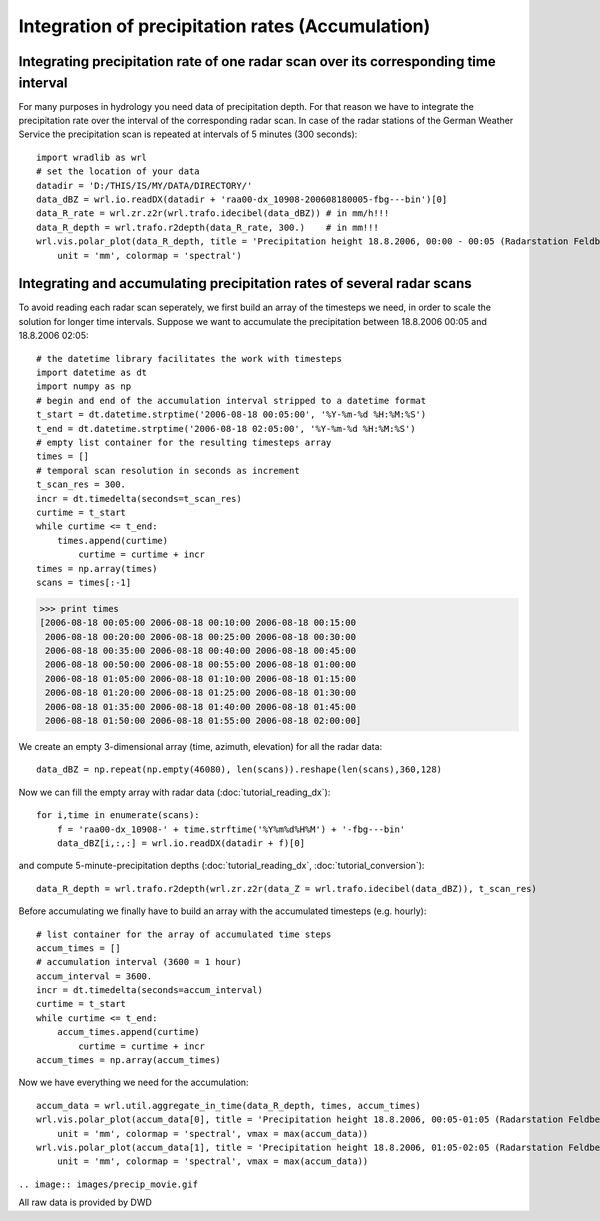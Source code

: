 *************************************************
Integration of precipitation rates (Accumulation)
*************************************************


Integrating precipitation rate of one radar scan over its corresponding time interval
-------------------------------------------------------------------------------------
For many purposes in hydrology you need data of precipitation depth. For that reason we have to integrate the precipitation rate over the interval of the corresponding radar scan. In case of the radar stations of the German Weather Service the precipitation scan is repeated at intervals of 5 minutes (300 seconds)::

   import wradlib as wrl
   # set the location of your data
   datadir = 'D:/THIS/IS/MY/DATA/DIRECTORY/'
   data_dBZ = wrl.io.readDX(datadir + 'raa00-dx_10908-200608180005-fbg---bin')[0]
   data_R_rate = wrl.zr.z2r(wrl.trafo.idecibel(data_dBZ)) # in mm/h!!!
   data_R_depth = wrl.trafo.r2depth(data_R_rate, 300.)    # in mm!!!
   wrl.vis.polar_plot(data_R_depth, title = 'Precipitation height 18.8.2006, 00:00 - 00:05 (Radarstation Feldberg)',
       unit = 'mm', colormap = 'spectral')

.. image:: images/depth5.jpg


Integrating and accumulating precipitation rates of several radar scans
-----------------------------------------------------------------------
To avoid reading each radar scan seperately, we first build an array of the timesteps we need, in order to scale the solution for longer time intervals. Suppose we want to accumulate the precipitation between 18.8.2006 00:05 and 18.8.2006 02:05::

   # the datetime library facilitates the work with timesteps
   import datetime as dt
   import numpy as np
   # begin and end of the accumulation interval stripped to a datetime format
   t_start = dt.datetime.strptime('2006-08-18 00:05:00', '%Y-%m-%d %H:%M:%S')
   t_end = dt.datetime.strptime('2006-08-18 02:05:00', '%Y-%m-%d %H:%M:%S')
   # empty list container for the resulting timesteps array
   times = []
   # temporal scan resolution in seconds as increment
   t_scan_res = 300.
   incr = dt.timedelta(seconds=t_scan_res)
   curtime = t_start
   while curtime <= t_end:
       times.append(curtime)
	   curtime = curtime + incr
   times = np.array(times)
   scans = times[:-1]
   
>>> print times
[2006-08-18 00:05:00 2006-08-18 00:10:00 2006-08-18 00:15:00
 2006-08-18 00:20:00 2006-08-18 00:25:00 2006-08-18 00:30:00
 2006-08-18 00:35:00 2006-08-18 00:40:00 2006-08-18 00:45:00
 2006-08-18 00:50:00 2006-08-18 00:55:00 2006-08-18 01:00:00
 2006-08-18 01:05:00 2006-08-18 01:10:00 2006-08-18 01:15:00
 2006-08-18 01:20:00 2006-08-18 01:25:00 2006-08-18 01:30:00
 2006-08-18 01:35:00 2006-08-18 01:40:00 2006-08-18 01:45:00
 2006-08-18 01:50:00 2006-08-18 01:55:00 2006-08-18 02:00:00]
   
We create an empty 3-dimensional array (time, azimuth, elevation) for all the radar data::

   data_dBZ = np.repeat(np.empty(46080), len(scans)).reshape(len(scans),360,128)

Now we can fill the empty array with radar data (:doc:`tutorial_reading_dx`)::

   for i,time in enumerate(scans):
       f = 'raa00-dx_10908-' + time.strftime('%Y%m%d%H%M') + '-fbg---bin'
       data_dBZ[i,:,:] = wrl.io.readDX(datadir + f)[0]

and compute 5-minute-precipitation depths (:doc:`tutorial_reading_dx`, :doc:`tutorial_conversion`)::

   data_R_depth = wrl.trafo.r2depth(wrl.zr.z2r(data_Z = wrl.trafo.idecibel(data_dBZ)), t_scan_res)

Before accumulating we finally have to build an array with the accumulated timesteps (e.g. hourly)::

   # list container for the array of accumulated time steps
   accum_times = []
   # accumulation interval (3600 = 1 hour)
   accum_interval = 3600.
   incr = dt.timedelta(seconds=accum_interval)
   curtime = t_start
   while curtime <= t_end:
       accum_times.append(curtime)
	   curtime = curtime + incr
   accum_times = np.array(accum_times)
   
Now we have everything we need for the accumulation::

   accum_data = wrl.util.aggregate_in_time(data_R_depth, times, accum_times)
   wrl.vis.polar_plot(accum_data[0], title = 'Precipitation height 18.8.2006, 00:05-01:05 (Radarstation Feldberg)',
       unit = 'mm', colormap = 'spectral', vmax = max(accum_data))
   wrl.vis.polar_plot(accum_data[1], title = 'Precipitation height 18.8.2006, 01:05-02:05 (Radarstation Feldberg)',
       unit = 'mm', colormap = 'spectral', vmax = max(accum_data))
   
.. image:: images/depth60.jpg

``.. image:: images/precip_movie.gif``


All raw data is provided by DWD